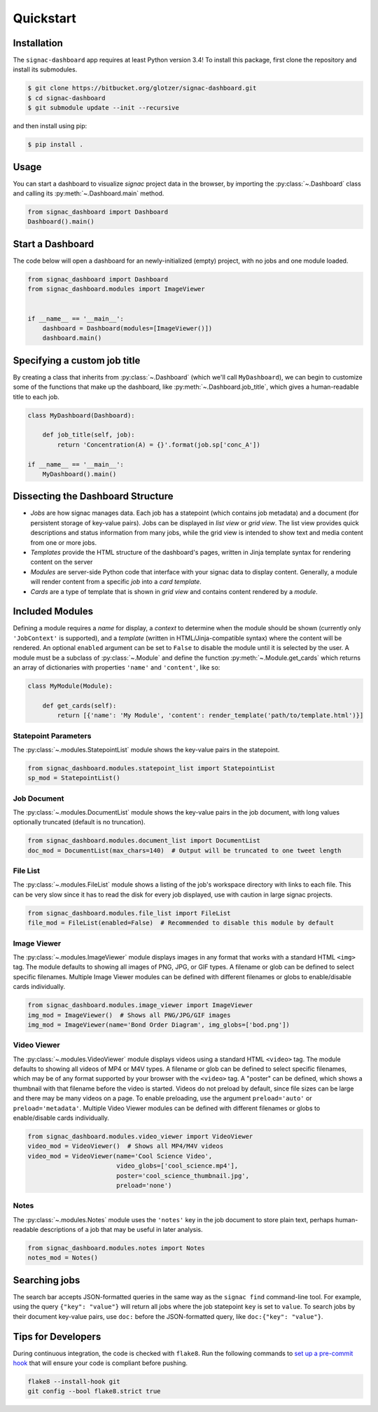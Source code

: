 .. _quickstart:

Quickstart
==========

Installation
------------

The ``signac-dashboard`` app requires at least Python version 3.4!
To install this package, first clone the repository and install its submodules.

.. code-block:: bash

    $ git clone https://bitbucket.org/glotzer/signac-dashboard.git
    $ cd signac-dashboard
    $ git submodule update --init --recursive


and then install using pip:

.. code-block:: bash

    $ pip install .

Usage
-----

You can start a dashboard to visualize *signac* project data in the browser, by importing the :py:class:`~.Dashboard` class and calling its :py:meth:`~.Dashboard.main` method.

.. code-block:: python

    from signac_dashboard import Dashboard
    Dashboard().main()


Start a Dashboard
-----------------

The code below will open a dashboard for an newly-initialized (empty) project, with no jobs and one module loaded.

.. code-block:: python

    from signac_dashboard import Dashboard
    from signac_dashboard.modules import ImageViewer


    if __name__ == '__main__':
        dashboard = Dashboard(modules=[ImageViewer()])
        dashboard.main()


Specifying a custom job title
-----------------------------

By creating a class that inherits from :py:class:`~.Dashboard` (which we'll call ``MyDashboard``), we can begin to customize some of the functions that make up the dashboard, like :py:meth:`~.Dashboard.job_title`, which gives a human-readable title to each job.

.. code-block:: python

    class MyDashboard(Dashboard):

        def job_title(self, job):
            return 'Concentration(A) = {}'.format(job.sp['conc_A'])

    if __name__ == '__main__':
        MyDashboard().main()

Dissecting the Dashboard Structure
----------------------------------

- *Jobs* are how signac manages data. Each job has a statepoint (which contains job metadata) and a document (for persistent storage of key-value pairs). Jobs can be displayed in *list view* or *grid view*. The list view provides quick descriptions and status information from many jobs, while the grid view is intended to show text and media content from one or more jobs.
- *Templates* provide the HTML structure of the dashboard's pages, written in Jinja template syntax for rendering content on the server
- *Modules* are server-side Python code that interface with your signac data to display content. Generally, a module will render content from a specific *job* into a *card template*.
- *Cards* are a type of template that is shown in *grid view* and contains content rendered by a *module*.

Included Modules
----------------

Defining a module requires a *name* for display, a *context* to determine when the module should be shown (currently only ``'JobContext'`` is supported), and a *template* (written in HTML/Jinja-compatible syntax) where the content will be rendered. An optional ``enabled`` argument can be set to ``False`` to disable the module until it is selected by the user. A module must be a subclass of :py:class:`~.Module` and define the function :py:meth:`~.Module.get_cards` which returns an array of dictionaries with properties ``'name'`` and ``'content'``, like so:

.. code-block:: python

    class MyModule(Module):

        def get_cards(self):
            return [{'name': 'My Module', 'content': render_template('path/to/template.html')}]

Statepoint Parameters
~~~~~~~~~~~~~~~~~~~~~

The :py:class:`~.modules.StatepointList` module shows the key-value pairs in the statepoint.

.. code-block:: python

    from signac_dashboard.modules.statepoint_list import StatepointList
    sp_mod = StatepointList()

Job Document
~~~~~~~~~~~~

The :py:class:`~.modules.DocumentList` module shows the key-value pairs in the job document, with long values optionally truncated (default is no truncation).

.. code-block:: python

    from signac_dashboard.modules.document_list import DocumentList
    doc_mod = DocumentList(max_chars=140)  # Output will be truncated to one tweet length

File List
~~~~~~~~~

The :py:class:`~.modules.FileList` module shows a listing of the job's workspace directory with links to each file. This can be very slow since it has to read the disk for every job displayed, use with caution in large signac projects.

.. code-block:: python

    from signac_dashboard.modules.file_list import FileList
    file_mod = FileList(enabled=False)  # Recommended to disable this module by default

Image Viewer
~~~~~~~~~~~~

The :py:class:`~.modules.ImageViewer` module displays images in any format that works with a standard HTML ``<img>`` tag. The module defaults to showing all images of PNG, JPG, or GIF types. A filename or glob can be defined to select specific filenames. Multiple Image Viewer modules can be defined with different filenames or globs to enable/disable cards individually.

.. code-block:: python

    from signac_dashboard.modules.image_viewer import ImageViewer
    img_mod = ImageViewer()  # Shows all PNG/JPG/GIF images
    img_mod = ImageViewer(name='Bond Order Diagram', img_globs=['bod.png'])

Video Viewer
~~~~~~~~~~~~

The :py:class:`~.modules.VideoViewer` module displays videos using a standard HTML ``<video>`` tag. The module defaults to showing all videos of MP4 or M4V types. A filename or glob can be defined to select specific filenames, which may be of any format supported by your browser with the ``<video>`` tag. A "poster" can be defined, which shows a thumbnail with that filename before the video is started. Videos do not preload by default, since file sizes can be large and there may be many videos on a page. To enable preloading, use the argument ``preload='auto'`` or ``preload='metadata'``. Multiple Video Viewer modules can be defined with different filenames or globs to enable/disable cards individually.

.. code-block:: python

    from signac_dashboard.modules.video_viewer import VideoViewer
    video_mod = VideoViewer()  # Shows all MP4/M4V videos
    video_mod = VideoViewer(name='Cool Science Video',
                            video_globs=['cool_science.mp4'],
                            poster='cool_science_thumbnail.jpg',
                            preload='none')

Notes
~~~~~

The :py:class:`~.modules.Notes` module uses the ``'notes'`` key in the job document to store plain text, perhaps human-readable descriptions of a job that may be useful in later analysis.

.. code-block:: python

    from signac_dashboard.modules.notes import Notes
    notes_mod = Notes()

Searching jobs
--------------

The search bar accepts JSON-formatted queries in the same way as the ``signac find`` command-line tool. For example, using the query ``{"key": "value"}`` will return all jobs where the job statepoint ``key`` is set to ``value``. To search jobs by their document key-value pairs, use ``doc:`` before the JSON-formatted query, like ``doc:{"key": "value"}``.


Tips for Developers
-------------------

During continuous integration, the code is checked with ``flake8``. Run the following commands to `set up a pre-commit hook <http://flake8.pycqa.org/en/latest/user/using-hooks.html>`_ that will ensure your code is compliant before pushing.

.. code-block:: bash

    flake8 --install-hook git
    git config --bool flake8.strict true
